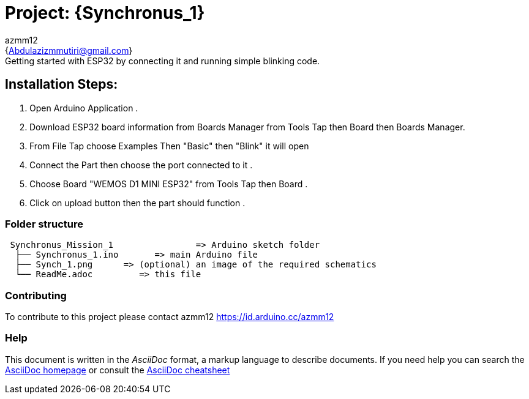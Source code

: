 :Author: azmm12
:Email: {Abdulazizmmutiri@gmail.com}
:Date: 06/07/2022
:Revision: version#1
:License: Public Domain

= Project: {Synchronus_1}
== Description of project:
Getting started with ESP32 by connecting it and running simple blinking code.
== Installation Steps:
1. Open Arduino Application .
2. Download ESP32 board information from Boards Manager from Tools Tap then Board then Boards Manager.
3. From File Tap choose Examples Then "Basic" then "Blink" it will open 
4. Connect the Part then choose the port connected to it .
5. Choose Board "WEMOS D1 MINI ESP32" from Tools Tap then Board .
6. Click on upload button then the part should function .

=== Folder structure

....
 Synchronus_Mission_1                => Arduino sketch folder
  ├── Synchronus_1.ino       => main Arduino file
  ├── Synch_1.png      => (optional) an image of the required schematics
  └── ReadMe.adoc         => this file
....

=== Contributing
To contribute to this project please contact azmm12 https://id.arduino.cc/azmm12

=== Help
This document is written in the _AsciiDoc_ format, a markup language to describe documents.
If you need help you can search the http://www.methods.co.nz/asciidoc[AsciiDoc homepage]
or consult the http://powerman.name/doc/asciidoc[AsciiDoc cheatsheet]
